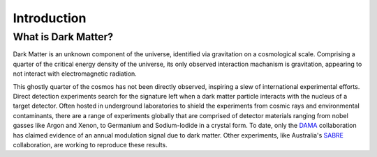 Introduction
============

What is Dark Matter?
--------------

Dark Matter is an unknown component of the universe, identified via gravitation on a cosmological scale. Comprising a quarter of the critical energy density of the universe, its only observed interaction machanism is gravitation, appearing to not interact with electromagnetic radiation. 

This ghostly quarter of the cosmos has not been directly observed, inspiring a slew of international experimental efforts. Direct detection experiments search for the signature left when a dark matter particle interacts with the nucleus of a target detector. Often hosted in underground laboratories to shield the experiments from cosmic rays and environmental contaminants, there are a range of experiments globally that are comprised of detector materials ranging from nobel gasses like Argon and Xenon, to Germanium and Sodium-Iodide in a crystal form. To date, only the DAMA_ collaboration has claimed evidence of an annual modulation signal due to dark matter. Other experiments, like Australia's SABRE_ collaboration, are working to reproduce these results.


.. _DAMA: https://arxiv.org/abs/1805.10486 


.. _SABRE: https://www.sabre-experiment.org.au/
